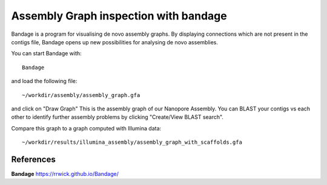 Assembly Graph inspection with bandage
==================

Bandage is a program for visualising de novo assembly graphs. By displaying connections which are not present in the contigs file, Bandage opens up new possibilities for analysing de novo assemblies.

You can start Bandage with::

  Bandage

and load the following file::

   ~/workdir/assembly/assembly_graph.gfa

and click on "Draw Graph"
This is the assembly graph of our Nanopore Assembly. You can BLAST your contigs vs each other to identify further assembly problems  by clicking "Create/View BLAST search".

Compare this graph to a graph computed with Illumina data::

   ~/workdir/results/illumina_assembly/assembly_graph_with_scaffolds.gfa




References
^^^^^^^^^^

**Bandage** https://rrwick.github.io/Bandage/
  
